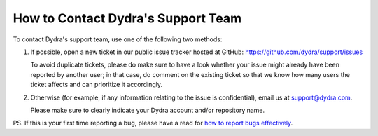 How to Contact Dydra's Support Team
===================================

To contact Dydra's support team, use one of the following two methods:

1. If possible, open a new ticket in our public issue tracker hosted at
   GitHub: https://github.com/dydra/support/issues

   To avoid duplicate tickets, please do make sure to have a look whether
   your issue might already have been reported by another user; in that
   case, do comment on the existing ticket so that we know how many users
   the ticket affects and can prioritize it accordingly.

2. Otherwise (for example, if any information relating to the issue is
   confidential), email us at support@dydra.com.

   Please make sure to clearly indicate your Dydra account and/or repository
   name.

PS. If this is your first time reporting a bug, please have a read for
`how to report bugs effectively`__.

__ http://www.chiark.greenend.org.uk/~sgtatham/bugs.html

